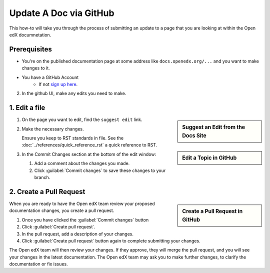 Update A Doc via GitHub
###############################

This how-to will take you through the process of submitting an update to a page
that you are looking at within the Open edX documnetation.

Prerequisites
*************

* You're on the published documentation page at some address like
  ``docs.openedx.org/...`` and you want to make changes to it.

* You have a GitHub Account
   * If not `sign up here`_.

.. _sign up here: https://github.com/signup

2. In the github UI, make any edits you need to make.

1. Edit a file
*****************

.. sidebar:: Suggest an Edit from the Docs Site

   .. thumbnail:: /_images/documentors_howto_update_a_doc/suggest_edit_link.png

.. sidebar:: Edit a Topic in GitHub

  .. thumbnail:: /_images/github_edit_topic.png

#. On the page you want to edit, find the ``suggest edit`` link.

#. Make the necessary changes.

   Ensure you keep to RST standards in file.  See the :doc:`../references/quick_reference_rst` a quick reference to RST.

#. In the Commit Changes section at the bottom of the edit window:

   #. Add a comment about the changes you made.

   #. Click :guilabel:`Commit changes` to save these changes to your branch.

2. Create a Pull Request
**********************************

.. sidebar:: Create a Pull Request in GitHub

  .. thumbnail:: /_images/github_pr_tab.png

When you are ready to have the Open edX team review your proposed documentation changes, you create a pull request.

#. Once you have clicked the :guilabel:`Commit changes` button

#. Click :guilabel:`Create pull request`.

#. In the pull request, add a description of your changes.

#. Click :guilabel:`Create pull request` button again to complete submitting your changes.

The Open edX team will then review your changes. If they approve, they will merge the pull request, and you will see your changes in the latest documentation. The Open edX team may ask you to make further changes, to clarify the documentation or fix issues.
